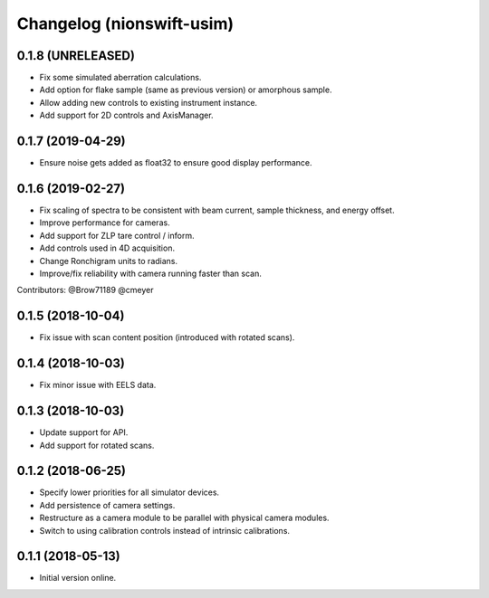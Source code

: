 Changelog (nionswift-usim)
==========================

0.1.8 (UNRELEASED)
------------------

- Fix some simulated aberration calculations.

- Add option for flake sample (same as previous version) or amorphous sample.

- Allow adding new controls to existing instrument instance.

- Add support for 2D controls and AxisManager.

0.1.7 (2019-04-29)
------------------

- Ensure noise gets added as float32 to ensure good display performance.

0.1.6 (2019-02-27)
------------------

- Fix scaling of spectra to be consistent with beam current, sample thickness, and energy offset.

- Improve performance for cameras.

- Add support for ZLP tare control / inform.

- Add controls used in 4D acquisition.

- Change Ronchigram units to radians.

- Improve/fix reliability with camera running faster than scan.

Contributors: @Brow71189 @cmeyer

0.1.5 (2018-10-04)
------------------

- Fix issue with scan content position (introduced with rotated scans).

0.1.4 (2018-10-03)
------------------

- Fix minor issue with EELS data.

0.1.3 (2018-10-03)
------------------

- Update support for API.

- Add support for rotated scans.

0.1.2 (2018-06-25)
------------------

- Specify lower priorities for all simulator devices.

- Add persistence of camera settings.

- Restructure as a camera module to be parallel with physical camera modules.

- Switch to using calibration controls instead of intrinsic calibrations.

0.1.1 (2018-05-13)
------------------

- Initial version online.
